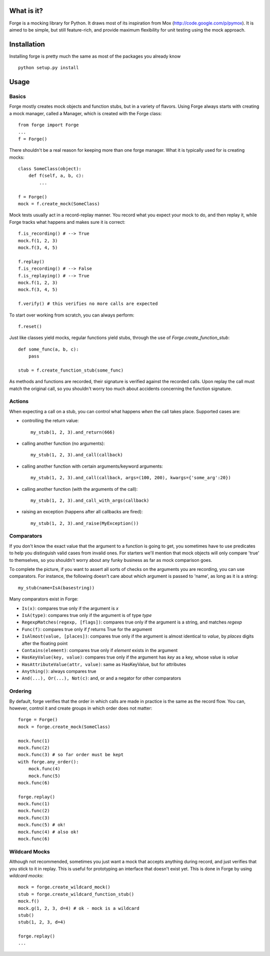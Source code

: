 What is it?
===========
Forge is a mocking library for Python. It draws most of its inspiration from Mox (http://code.google.com/p/pymox). It is aimed to be simple, but still feature-rich, and provide maximum flexibility for unit testing using the mock approach.

Installation
============
Installing forge is pretty much the same as most of the packages you already know

::

 python setup.py install

Usage
=====

Basics
------
Forge mostly creates mock objects and function stubs, but in a variety of flavors. Using Forge always starts with creating a mock manager, called a Manager, which is created with the Forge class::

 from forge import Forge
 ...
 f = Forge()

There shouldn't be a real reason for keeping more than one forge manager. What it is typically used for is creating mocks::

 class SomeClass(object):
     def f(self, a, b, c):
         ...

 f = Forge()
 mock = f.create_mock(SomeClass)

Mock tests usually act in a record-replay manner. You record what you expect your mock to do, and then replay it, while Forge tracks what happens and makes sure it is correct::

 f.is_recording() # --> True
 mock.f(1, 2, 3)
 mock.f(3, 4, 5)

 f.replay()
 f.is_recording() # --> False
 f.is_replaying() # --> True
 mock.f(1, 2, 3)
 mock.f(3, 4, 5)

 f.verify() # this verifies no more calls are expected

To start over working from scratch, you can always perform::

 f.reset()

Just like classes yield mocks, regular functions yield stubs, through the use of *Forge.create_function_stub*::

 def some_func(a, b, c):
     pass

 stub = f.create_function_stub(some_func)

As methods and functions are recorded, their signature is verified against the recorded calls. Upon replay the call must match the original call, so you shouldn't worry too much about accidents concerning the function signature.
 
Actions
-------
When expecting a call on a stub, you can control what happens *when* the call takes place. Supported cases are:

- controlling the return value::

   my_stub(1, 2, 3).and_return(666)

- calling another function (no arguments)::

   my_stub(1, 2, 3).and_call(callback)

- calling another function with certain arguments/keyword arguments::

   my_stub(1, 2, 3).and_call(callback, args=(100, 200), kwargs={'some_arg':20})

- calling another function (with the arguments of the call)::

   my_stub(1, 2, 3).and_call_with_args(callback)

- raising an exception (happens after all callbacks are fired)::

   my_stub(1, 2, 3).and_raise(MyException())

Comparators
-----------
If you don't know the exact value that the argument to a function is going to get, you sometimes have to use predicates to help you distinguish valid cases from invalid ones. For starters we'll mention that mock objects will only compare 'true' to themselves, so you shouldn't worry about any funky business as far as mock comparison goes.

To complete the picture, if you want to assert all sorts of checks on the arguments you are recording, you can use comparators. For instance, the following doesn't care about which argument is passed to 'name', as long as it is a string::

 my_stub(name=IsA(basestring))

Many comparators exist in Forge:

* ``Is(x)``: compares true only if the argument is *x*
* ``IsA(type)``: compares true only if the argument is of type *type*
* ``RegexpMatches(regexp, [flags])``: compares true only if the argument is a string, and matches *regexp*
* ``Func(f)``: compares true only if *f* returns True for the argument
* ``IsAlmost(value, [places])``: compares true only if the argument is almost identical to *value*, by *places* digits after the floating point
* ``Contains(element)``: compares true only if *element* exists in the argument
* ``HasKeyValue(key, value)``: compares true only if the argument has *key* as a key, whose value is *value*
* ``HasAttributeValue(attr, value)``: same as HasKeyValue, but for attributes
* ``Anything()``: always compares true
* ``And(...), Or(...), Not(c)``: and, or and a negator for other comparators

Ordering
--------
By default, forge verifies that the order in which calls are made in practice is the same as the record flow.
You can, however, control it and create groups in which order does not matter::

 forge = Forge()
 mock = forge.create_mock(SomeClass)
 
 mock.func(1)
 mock.func(2)
 mock.func(3) # so far order must be kept
 with forge.any_order():
     mock.func(4)
     mock.func(5)
 mock.func(6)

 forge.replay()
 mock.func(1)
 mock.func(2)
 mock.func(3)
 mock.func(5) # ok!
 mock.func(4) # also ok!
 mock.func(6)

Wildcard Mocks
--------------
Although not recommended, sometimes you just want a mock that accepts anything during record, and just verifies that you stick to it in replay. This is useful for prototyping an interface that doesn't exist yet. This is done in Forge by using *wildcard mocks*::

 mock = forge.create_wildcard_mock()
 stub = forge.create_wildcard_function_stub()
 mock.f()
 mock.g(1, 2, 3, d=4) # ok - mock is a wildcard
 stub()
 stub(1, 2, 3, d=4)
 
 forge.replay()
 ...
